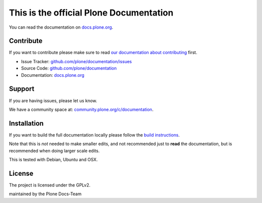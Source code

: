 This is the official Plone Documentation
========================================

You can read the documentation on `docs.plone.org <http://docs.plone.org>`_.

Contribute
----------

If you want to contribute please make sure to read `our documentation about contributing <http://docs.plone.org/about/contributing.html>`_ first.

- Issue Tracker: `github.com/plone/documentation/issues <https://github.com/plone/documentation/issues>`_
- Source Code: `github.com/plone/documentation <https://github.com/plone/documentation>`_
- Documentation: `docs.plone.org <http://docs.plone.org>`_

Support
-------

If you are having issues, please let us know.

We have a community space at: `community.plone.org/c/documentation <https://community.plone.org/c/documentation>`_.


Installation
------------

If you want to build the full documentation locally please follow the `build instructions <https://github.com/plone/papyrus/blob/5.0/docs/install.rst>`_.

Note that this is *not* needed to make smaller edits, and not recommended just to **read** the documentation, but is recommended when doing larger scale edits.

This is tested with Debian, Ubuntu and OSX.

License
-------

The project is licensed under the GPLv2.


maintained by the Plone Docs-Team


